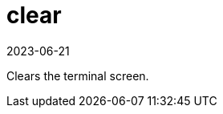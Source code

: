 [[ref-spacecmd-clear]]
= clear
:revdate: 2023-06-21
:page-revdate: {revdate}

Clears the terminal screen.

